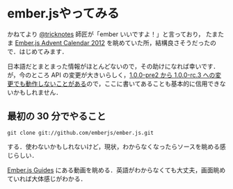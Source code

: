 * ember.jsやってみる

かねてより [[https://twitter.com/tricknotes][@tricknotes]] 師匠が「ember いいですよ！」と言っており，
たまたま [[http://qiita.com/advent-calendar/2012/emberjs][Ember.js Advent Calendar 2012]] を眺めていた所，結構良さそうだったので．はじめてみます．

日本語だとまとまった情報がほとんどないので，その助けになれば幸いです．
が，今のところ API の変更が大きいらしく，[[https://github.com/kmdsbng/emberjs_multiplier_sample/pull/1/files][1.0.0-pre2 から 1.0.0-rc.3 への変更でも動作しないことがある]]ので，ここに書いてあることも基本的に信用できないかもしれません．

** 最初の 30 分でやること

: git clone git://github.com/emberjs/ember.js.git
する．使わないかもしれないけど，現状，わからなくなったらソースを眺める感じらしい．

[[http://emberjs.com/guides][Ember.js Guides]] にある動画を眺める．英語がわからなくても大丈夫，画面眺めていれば大体感じがわかる．
